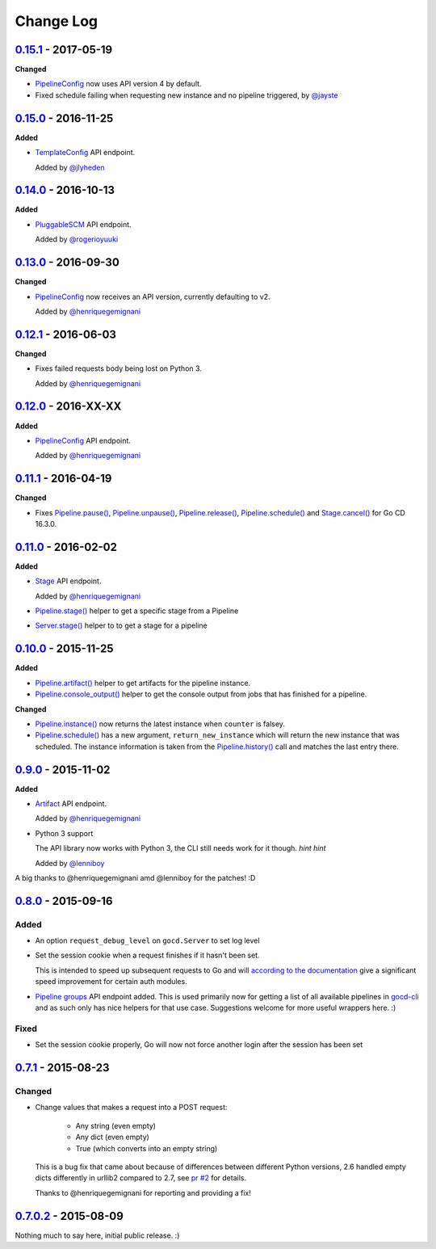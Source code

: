 ==========
Change Log
==========

`0.15.1`_ - 2017-05-19
======================

**Changed**

* `PipelineConfig`_ now uses API version 4 by default.

* Fixed schedule failing when requesting new instance and no pipeline triggered, by `@jayste`_

.. _@jayste: https://github.com/jayste

`0.15.0`_ - 2016-11-25
======================

**Added**

* `TemplateConfig`_ API endpoint.

  Added by `@jlyheden`_

.. _TemplateConfig: http://py-gocd.readthedocs.org/en/latest/gocd.api.html#gocd.api.TemplateConfig
.. _@jlyheden: https://github.com/jlyheden

`0.14.0`_ - 2016-10-13
======================

**Added**

* `PluggableSCM`_ API endpoint.

  Added by `@rogerioyuuki`_

.. _PluggableSCM: http://py-gocd.readthedocs.org/en/latest/gocd.api.html#gocd.api.PluggableSCM
.. _@rogerioyuuki: https://github.com/rogerioyuuki

`0.13.0`_ - 2016-09-30
======================

**Changed**

* `PipelineConfig`_ now receives an API version, currently defaulting to v2.

  Added by `@henriquegemignani`_

`0.12.1`_ - 2016-06-03
======================

**Changed**

* Fixes failed requests body being lost on Python 3.

  Added by `@henriquegemignani`_


`0.12.0`_ - 2016-XX-XX
======================

**Added**

* `PipelineConfig`_ API endpoint.

  Added by `@henriquegemignani`_

.. _PipelineConfig: http://py-gocd.readthedocs.org/en/latest/gocd.api.html#gocd.api.PipelineConfig

`0.11.1`_ - 2016-04-19
======================

**Changed**

* Fixes `Pipeline.pause()`_, `Pipeline.unpause()`_, `Pipeline.release()`_, `Pipeline.schedule()`_ and `Stage.cancel()`_ for Go CD 16.3.0.

.. _Pipeline.pause(): http://py-gocd.readthedocs.org/en/latest/gocd.api.html#gocd.api.Pipeline.pause
.. _Pipeline.unpause(): http://py-gocd.readthedocs.org/en/latest/gocd.api.html#gocd.api.Pipeline.unpause
.. _Pipeline.release(): http://py-gocd.readthedocs.org/en/latest/gocd.api.html#gocd.api.Pipeline.release
.. _Stage.cancel(): http://py-gocd.readthedocs.org/en/latest/gocd.api.html#gocd.api.Stage.cancel

`0.11.0`_ - 2016-02-02
======================

**Added**

* `Stage`_ API endpoint.

  Added by `@henriquegemignani`_

* `Pipeline.stage()`_ helper to get a specific stage from a Pipeline

* `Server.stage()`_ helper to to get a stage for a pipeline

.. _Stage: http://py-gocd.readthedocs.org/en/latest/gocd.api.html#gocd.api.Stage
.. _Pipeline.stage(): http://py-gocd.readthedocs.org/en/latest/gocd.api.html#gocd.api.Pipeline.stage
.. _Server.stage(): http://py-gocd.readthedocs.org/en/latest/gocd.api.html#gocd.api.Server.stage

`0.10.0`_ - 2015-11-25
======================

**Added**

* `Pipeline.artifact()`_ helper to get artifacts for the pipeline instance.

* `Pipeline.console_output()`_ helper to get the console output from jobs
  that has finished for a pipeline.

**Changed**

* `Pipeline.instance()`_ now returns the latest instance when ``counter``
  is falsey.

* `Pipeline.schedule()`_ has a new argument, ``return_new_instance`` which
  will return the new instance that was scheduled. The instance information is
  taken from the `Pipeline.history()`_ call and matches the last entry there.

.. _Pipeline.instance(): http://py-gocd.readthedocs.org/en/latest/gocd.api.html#gocd.api.Pipeline.instance
.. _Pipeline.schedule(): http://py-gocd.readthedocs.org/en/latest/gocd.api.html#gocd.api.Pipeline.schedule
.. _Pipeline.history(): http://py-gocd.readthedocs.org/en/latest/gocd.api.html#gocd.api.Pipeline.history
.. _Pipeline.artifact(): http://py-gocd.readthedocs.org/en/latest/gocd.api.html#gocd.api.Pipeline.artifact
.. _Pipeline.console_output(): http://py-gocd.readthedocs.org/en/latest/gocd.api.html#gocd.api.Pipeline.console_output

`0.9.0`_ - 2015-11-02
=====================

**Added**

* `Artifact`_ API endpoint.

  Added by `@henriquegemignani`_

* Python 3 support

  The API library now works with Python 3, the CLI still needs work for it
  though. *hint hint*

  Added by `@lenniboy`_

A big thanks to @henriquegemignani amd @lenniboy for the patches! :D

.. _Artifact: http://api.go.cd/current/#the-artifact-object
.. _@henriquegemignani: https://github.com/henriquegemignani
.. _@lenniboy: https://github.com/lenniboy

`0.8.0`_ - 2015-09-16
=====================


Added
-----

* An option ``request_debug_level`` on ``gocd.Server`` to set log level
* Set the session cookie when a request finishes if it hasn't been set.

  This is intended to speed up subsequent requests to Go and will
  `according to the documentation`_ give a significant speed improvement
  for certain auth modules.
* `Pipeline groups`_ API endpoint added. This is used primarily now for
  getting a list of all available pipelines in `gocd-cli`_ and as such
  only has nice helpers for that use case. Suggestions welcome for more
  useful wrappers here. :)

.. _according to the documentation: http://api.go.cd/current/#cookie-session-authentication
.. _Pipeline groups: http://api.go.cd/current/#pipeline-groups
.. _gocd-cli: https://github.com/gaqzi/gocd-cli/

Fixed
-----

* Set the session cookie properly, Go will now not force another login
  after the session has been set

`0.7.1`_ - 2015-08-23
=====================

Changed
-------

* Change values that makes a request into a POST request:

    - Any string (even empty)
    - Any dict (even empty)
    - True (which converts into an empty string)

  This is a bug fix that came about because of differences between
  different Python versions, 2.6 handled empty dicts differently in
  urllib2 compared to 2.7, see `pr #2`_ for details.

  Thanks to @henriquegemignani for reporting and providing a fix!

.. _`pr #2`: https://github.com/gaqzi/py-gocd/pull/2

`0.7.0.2`_ - 2015-08-09
=======================

Nothing much to say here, initial public release. :)

.. _`0.15.1`: https://github.com/gaqzi/py-gocd/compare/v0.15.0...v0.15.1
.. _`0.15.0`: https://github.com/gaqzi/py-gocd/compare/v0.14.0...v0.15.0
.. _`0.14.0`: https://github.com/gaqzi/py-gocd/compare/v0.13.0...v0.14.0
.. _`0.13.0`: https://github.com/gaqzi/py-gocd/compare/v0.12.1...v0.13.0
.. _`0.12.1`: https://github.com/gaqzi/py-gocd/compare/v0.12.0...v0.12.1
.. _`0.12.0`: https://github.com/gaqzi/py-gocd/compare/v0.11.1...v0.12.0
.. _`0.11.1`: https://github.com/gaqzi/py-gocd/compare/v0.11.0...v0.11.1
.. _`0.11.0`: https://github.com/gaqzi/py-gocd/compare/v0.10.0...v0.11.0
.. _`0.10.0`: https://github.com/gaqzi/py-gocd/compare/v0.9.0...v0.10.0
.. _`0.9.0`: https://github.com/gaqzi/py-gocd/compare/v0.8.0...v0.9.0
.. _`0.8.0`: https://github.com/gaqzi/py-gocd/compare/v.0.7.1...v0.8.0
.. _`0.7.1`: https://github.com/gaqzi/py-gocd/compare/v0.7.0.2...v.0.7.1
.. _`0.7.0.2`: https://github.com/gaqzi/py-gocd/releases/tag/v0.7.0.2
